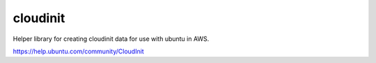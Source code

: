cloudinit
=========

Helper library for creating cloudinit data for use with ubuntu in AWS.

https://help.ubuntu.com/community/CloudInit
